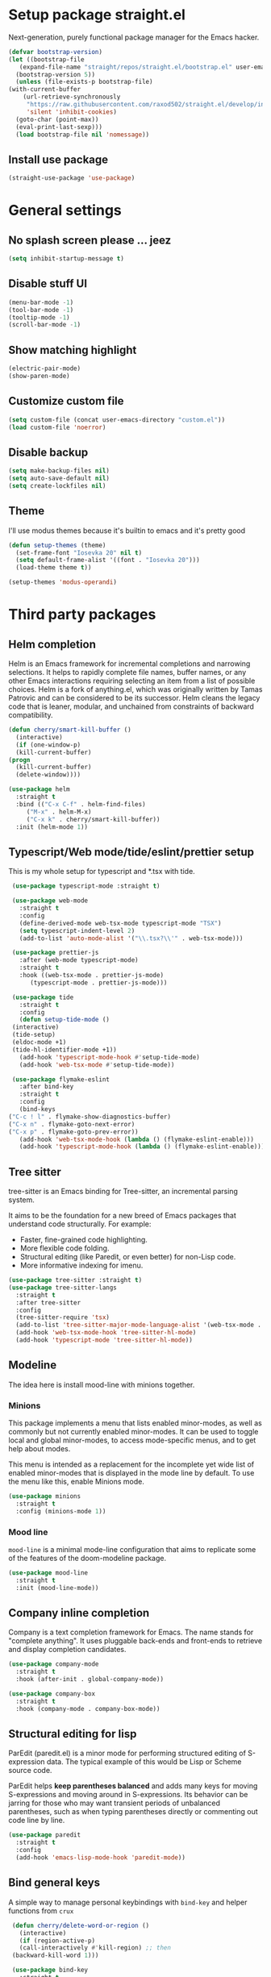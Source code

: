 * Setup package straight.el
  Next-generation, purely functional package manager for the Emacs hacker.

  #+BEGIN_SRC emacs-lisp
    (defvar bootstrap-version)
    (let ((bootstrap-file
	   (expand-file-name "straight/repos/straight.el/bootstrap.el" user-emacs-directory))
	  (bootstrap-version 5))
      (unless (file-exists-p bootstrap-file)
	(with-current-buffer
	    (url-retrieve-synchronously
	     "https://raw.githubusercontent.com/raxod502/straight.el/develop/install.el"
	     'silent 'inhibit-cookies)
	  (goto-char (point-max))
	  (eval-print-last-sexp)))
      (load bootstrap-file nil 'nomessage))
  #+END_SRC
  
** Install use package
   #+BEGIN_SRC emacs-lisp
     (straight-use-package 'use-package)
   #+END_SRC

* General settings
** No splash screen please ... jeez
   #+BEGIN_SRC emacs-lisp
     (setq inhibit-startup-message t)
   #+END_SRC
** Disable stuff UI
   #+BEGIN_SRC emacs-lisp
     (menu-bar-mode -1)
     (tool-bar-mode -1)
     (tooltip-mode -1)
     (scroll-bar-mode -1)
   #+END_SRC
** Show matching highlight
   #+BEGIN_SRC emacs-lisp
     (electric-pair-mode)
     (show-paren-mode)
   #+END_SRC
** Customize custom file
   #+BEGIN_SRC emacs-lisp
     (setq custom-file (concat user-emacs-directory "custom.el"))
     (load custom-file 'noerror)
   #+END_SRC
** Disable backup
   #+BEGIN_SRC emacs-lisp
     (setq make-backup-files nil)
     (setq auto-save-default nil)
     (setq create-lockfiles nil)
   #+END_SRC
** COMMENT Customize modeline
   #+BEGIN_SRC emacs-lisp
     (defvar cogent-line-selected-window (frame-selected-window))
     (defun cogent-line-set-selected-window (&rest _args)
       (when (not (minibuffer-window-active-p (frame-selected-window)))
	 (setq cogent-line-selected-window (frame-selected-window))
	 (force-mode-line-update)))
     (defun cogent-line-unset-selected-window ()
       (setq cogent-line-selected-window nil)
       (force-mode-line-update))
     (add-hook 'window-configuration-change-hook #'cogent-line-set-selected-window)
     (add-hook 'focus-in-hook #'cogent-line-set-selected-window)
     (add-hook 'focus-out-hook #'cogent-line-unset-selected-window)
     (advice-add 'handle-switch-frame :after #'cogent-line-set-selected-window)
     (advice-add 'select-window :after #'cogent-line-set-selected-window)
     (defun cogent-line-selected-window-active-p ()
       (eq cogent-line-selected-window (selected-window)))

     (setq-default mode-line-format
		   (list
		    " "
		    mode-line-misc-info ; for eyebrowse
		    '(:eval (list
			     ;; the buffer name; the file name as a tool tip
			     (propertize " %b" 'face 'font-lock-type-face
					 'help-echo (buffer-file-name))
			     (when (buffer-modified-p)
			       (propertize
				" "
				'face (if (cogent-line-selected-window-active-p)
					  'cogent-line-modified-face
					'cogent-line-modified-face-inactive)))
			     (when buffer-read-only
			       (propertize
				""
				'face (if (cogent-line-selected-window-active-p)
					  'cogent-line-read-only-face
					'cogent-line-read-only-face-inactive)))
			     " "))
		    '(:eval (when-let (vc vc-mode)
			      (list " "
				    (propertize (substring vc 5)
						'face 'font-lock-comment-face)
				    " ")))



		    ;; spaces to align right
		    '(:eval (propertize
			     " " 'display
			     `((space :align-to (- (+ right right-fringe right-margin)
						   ,(+ 3 (string-width mode-name)))))))

		    ;; the current major mode
		    (propertize " %m " 'face 'font-lock-string-face)))
   #+END_SRC
** Theme
I'll use modus themes because it's builtin to emacs and it's pretty good

#+BEGIN_SRC emacs-lisp
  (defun setup-themes (theme)
    (set-frame-font "Iosevka 20" nil t)
    (setq default-frame-alist '((font . "Iosevka 20")))
    (load-theme theme t))

  (setup-themes 'modus-operandi)
#+END_SRC

* Third party packages
** Helm completion
   Helm is an Emacs framework for incremental completions and narrowing selections.
   It helps to rapidly complete file names, buffer names, or any other Emacs
   interactions requiring selecting an item from a list of possible choices.
   Helm is a fork of anything.el, which was originally written by Tamas Patrovic and
   can be considered to be its successor. Helm cleans the legacy code that is leaner,
   modular, and unchained from constraints of backward compatibility.
   #+BEGIN_SRC emacs-lisp
     (defun cherry/smart-kill-buffer ()
       (interactive)
       (if (one-window-p)
	   (kill-current-buffer)
	 (progn
	   (kill-current-buffer)
	   (delete-window))))

     (use-package helm
       :straight t
       :bind (("C-x C-f" . helm-find-files)
	      ("M-x" . helm-M-x)
	      ("C-x k" . cherry/smart-kill-buffer))
       :init (helm-mode 1))
   #+END_SRC
** Typescript/Web mode/tide/eslint/prettier setup
   This is my whole setup for typescript and *.tsx with tide.
   #+BEGIN_SRC emacs-lisp
     (use-package typescript-mode :straight t)

     (use-package web-mode
       :straight t	  
       :config
       (define-derived-mode web-tsx-mode typescript-mode "TSX")
       (setq typescript-indent-level 2)
       (add-to-list 'auto-mode-alist '("\\.tsx?\\'" . web-tsx-mode)))

     (use-package prettier-js
       :after (web-mode typescript-mode)
       :straight t
       :hook ((web-tsx-mode . prettier-js-mode)
	      (typescript-mode . prettier-js-mode)))

     (use-package tide
       :straight t
       :config
       (defun setup-tide-mode ()
	 (interactive)
	 (tide-setup)
	 (eldoc-mode +1)
	 (tide-hl-identifier-mode +1))
       (add-hook 'typescript-mode-hook #'setup-tide-mode)
       (add-hook 'web-tsx-mode #'setup-tide-mode))

     (use-package flymake-eslint
       :after bind-key
       :straight t
       :config
       (bind-keys
	("C-c ! l" . flymake-show-diagnostics-buffer)
	("C-x n" . flymake-goto-next-error)
	("C-x p" . flymake-goto-prev-error))
       (add-hook 'web-tsx-mode-hook (lambda () (flymake-eslint-enable)))
       (add-hook 'typescript-mode-hook (lambda () (flymake-eslint-enable))))
   #+END_SRC
** Tree sitter
   tree-sitter is an Emacs binding for Tree-sitter, an incremental parsing system.

   It aims to be the foundation for a new breed of Emacs packages that understand
   code structurally. For example:

   - Faster, fine-grained code highlighting.
   - More flexible code folding.
   - Structural editing (like Paredit, or even better) for non-Lisp code.
   - More informative indexing for imenu.
     
   #+BEGIN_SRC emacs-lisp
     (use-package tree-sitter :straight t)
     (use-package tree-sitter-langs
       :straight t	     
       :after tree-sitter
       :config
       (tree-sitter-require 'tsx)
       (add-to-list 'tree-sitter-major-mode-language-alist '(web-tsx-mode . tsx))
       (add-hook 'web-tsx-mode-hook 'tree-sitter-hl-mode)
       (add-hook 'typescript-mode 'tree-sitter-hl-mode))
   #+END_SRC
** Modeline
The idea here is install mood-line with minions together.
*** Minions
This package implements a menu that lists enabled minor-modes, as well
as commonly but not currently enabled minor-modes. It can be used to
toggle local and global minor-modes, to access mode-specific menus,
and to get help about modes.

This menu is intended as a replacement for the incomplete yet wide
list of enabled minor-modes that is displayed in the mode line by
default. To use the menu like this, enable Minions mode.
#+BEGIN_SRC emacs-lisp
  (use-package minions
    :straight t
    :config (minions-mode 1))
#+END_SRC
*** Mood line
=mood-line= is a minimal mode-line configuration that aims to
replicate some of the features of the doom-modeline package.
#+BEGIN_SRC emacs-lisp
  (use-package mood-line
    :straight t
    :init (mood-line-mode))
#+END_SRC

** Company inline completion
   Company is a text completion framework for Emacs. The name stands for
   "complete anything". It uses pluggable back-ends and front-ends to retrieve and
   display completion candidates.
   #+BEGIN_SRC emacs-lisp
     (use-package company-mode
       :straight t    
       :hook (after-init . global-company-mode))

     (use-package company-box
       :straight t
       :hook (company-mode . company-box-mode))
   #+END_SRC
** Structural editing for lisp
   ParEdit (paredit.el) is a minor mode for performing structured editing of
   S-expression data. The typical example of this would be Lisp or Scheme source code.

   ParEdit helps **keep parentheses balanced** and adds many keys for moving
   S-expressions and moving around in S-expressions. Its behavior can be jarring for
   those who may want transient periods of unbalanced parentheses, such as when
   typing parentheses directly or commenting out code line by line.

   #+BEGIN_SRC emacs-lisp
     (use-package paredit
       :straight t
       :config
       (add-hook 'emacs-lisp-mode-hook 'paredit-mode))
   #+END_SRC
** Bind general keys
   A simple way to manage personal keybindings with =bind-key= and helper
   functions from =crux=

   #+BEGIN_SRC emacs-lisp
     (defun cherry/delete-word-or-region ()
       (interactive)
       (if (region-active-p)
	   (call-interactively #'kill-region) ;; then
	 (backward-kill-word 1)))

     (use-package bind-key
       :straight t
       :config
       (bind-keys
	("M-SPC" . hippie-expand)
	("M-n" . forward-paragraph)
	("M-p" . backward-paragraph)
	("C-w" . cherry/delete-word-or-region)
	("s-c" . delete-frame)
	("C-h" . delete-backward-char)))

     (use-package crux
       :after bind-key
       :straight t
       :config
       (bind-keys
	("C-u" . crux-kill-whole-line)
	("C-c k" . crux-kill-other-buffers)
	("C-c d" . crux-duplicate-current-line-or-region)
	("C-c I" . crux-find-user-init-file)
	("ESC c" . (lambda () (interactive) (find-file "~/.emacs.d/Emacs.org")))
	("C-o" . crux-smart-open-line)
	("C-c t" . nil)
	("C-c tn" . crux-visit-term-buffer)
	("s-j" . crux-top-join-line)))
   #+END_SRC
** Multiple cursors
   Multiple cursors for Emacs. This is some pretty crazy functionality, so yes,
   there are kinks. Don't be afraid though, I've been using it since 2011 with
   great success and much merriment.

   #+BEGIN_SRC emacs-lisp
     (use-package multiple-cursors
       :straight t
       :config
       (global-set-key (kbd "C->") 'mc/mark-next-like-this)
       (global-set-key (kbd "C-<") 'mc/mark-previous-like-this)
       (global-set-key (kbd "C-c C-<") 'mc/mark-all-like-this))
   #+END_SRC
** Expand region
   Expand region increases the selected region by semantic units. Just keep pressing
   the key until it selects what you want.

   #+BEGIN_SRC emacs-lisp
     (use-package expand-region
       :straight t
       :config
       (global-set-key (kbd "C-=") 'er/expand-region))
   #+END_SRC
** Which key
   Emacs package that displays available keybindings in popup

   #+BEGIN_SRC emacs-lisp
     (use-package which-key
       :straight t
       :init (which-key-mode))
   #+END_SRC
** Magit
   Magit is a complete text-based user interface to Git. It fills the glaring gap
   between the Git command-line interface and various GUIs, letting you perform
   trivial as well as elaborate version control tasks with just a couple of mnemonic
   key presses. Magit looks like a prettified version of what you get after running a
   few Git commands but in Magit every bit of visible information is also actionable
   to an extent that goes far beyond what any Git GUI provides and it takes care
   of automatically refreshing this output when it becomes outdated. In the
   background Magit just runs Git commands and if you wish you can see what exactly
   is being run, making it possible for you to learn the git command-line by using Magit.

   Using Magit for a while will make you a more effective version control user.
   Magit supports and streamlines the use of Git features that most users and
   developers of other Git clients apparently thought could not be reasonably
   mapped to a non-command-line interface. Magit is both faster and more intuitive
   than either the command line or any GUI and these holds for both
   Git beginners and experts alike.

   #+BEGIN_SRC emacs-lisp
     (use-package magit
       :after bind-key
       :straight t
       :config
       (defun magit-fullscreen ()
	 (interactive)
	 (magit-status)
	 (delete-other-windows))
       (bind-key "C-x g" 'magit-fullscreen))
   #+END_SRC
** Bufler
   Bufler is like a butler for your buffers, presenting them to you in an
   organized way based on your instructions. The instructions are written as grouping
   rules in a simple language, allowing you to customize the way buffers are
   grouped. The default rules are designed to be generally useful, so you don’t have
   to write your own.

   It also provides a workspace mode which allows frames to focus on buffers in
   certain groups. Since the groups are created automatically, the workspaces are
   created dynamically, rather than requiring you to put buffers in workspaces manually.

   #+BEGIN_SRC emacs-lisp
     (use-package bufler
       :after bind-key
       :straight t
       :config (bind-key "C-x C-b" 'bufler))
   #+END_SRC
** Org roam
   Org-roam is a plain-text knowledge management system. It brings some of
   Roam's more powerful features into the Org-mode ecosystem.

   Org-roam borrows principles from the Zettelkasten method, providing a solution for
   non-hierarchical note-taking. It should also work as a plug-and-play
   solution for anyone already using Org-mode for their personal wiki.

   #+BEGIN_SRC emacs-lisp
     (use-package org-roam
       :straight t
       :after org
       :init (setq org-roam-v2-ack t) ;; Acknowledge V2 upgrade
       :custom
       (org-roam-directory (file-truename org-directory))
       :config
       (org-roam-setup)
       :bind (("C-c n f" . org-roam-node-find)
	      ("C-c n g" . org-roam-graph)
	      ("C-c n r" . org-roam-node-random)    
	      ("C-c n c" . org-roam-capture)
	      (:map org-mode-map
		    (("C-c n i" . org-roam-node-insert)
		     ("C-c n o" . org-id-get-create)
		     ("C-c n t" . org-roam-tag-add)
		     ("C-c n a" . org-roam-alias-add)
		     ("C-c n l" . org-roam-buffer-toggle)))))
   #+END_SRC
** Org download
   This extension facilitates moving images from point A to point B.

   Point A (the source) can be:
   
   An image inside your browser that you can drag to Emacs.
   An image on your file system that you can drag to Emacs.
   A local or remote image address in kill-ring. Use the org-download-yank command for
   this. Remember that you can use "0 w" in dired to get an address.
   A screenshot taken using gnome-screenshot, scrot, gm, xclip (on Linux),
   screencapture (on OS X) or , imagemagick/convert (on Windows).
   Use the org-download-screenshot command for this. Customize the backend with
   org-download-screenshot-method.
   
   Point B (the target) is an Emacs org-mode buffer where the inline link
   will be inserted. Several customization options will determine where
   exactly on the file system the file will be stored.

   #+BEGIN_SRC emacs-lisp
     (use-package org-download :straight t)
   #+END_SRC
** Lua mode
   #+BEGIN_SRC emacs-lisp
     (use-package lua-mode :straight t)
   #+END_SRC
** Mu4e mailing
   mu4e is an email client for Emacs. It’s based on the mu email indexer/searcher.

   It's not information overload. It's filter failure. mu4e's mission is to
   be a better filter. --Prof. Shirky

   #+BEGIN_SRC emacs-lisp
     (use-package mu4e
       :after bind-key
       :ensure nil
       :load-path "/usr/share/emacs/site-lisp/mu4e/"
       :config
       ;; this is set to 't' to avoid mail syncing issues when using mbsync
       (setq mu4e-change-filenames-when-moving t)

       ;; Refresh mail using isync every 10 minutes
       (setq mu4e-update-interval (* 10 60))
       (setq mu4e-get-mail-command "mbsync -a")
       (setq mu4e-maildir "~/Mail")

       (setq mu4e-drafts-folder "/[Gmail].Drafts")
       (setq mu4e-sent-folder "/[Gmail].Sent Mail")
       (setq mu4e-refile-folder "/[Gmail].All Mail")
       (setq mu4e-trash-folder "/[Gmail].Trash")

       (setq mu4e-maildir-shortcuts
	     '(("/Inbox" . ?i)
	       ("/[Gmail].Sent Mail" . ?s)
	       ("/[Gmail].Trash" . ?t)
	       ("/[Gmail].Drafts" . ?d)
	       ("/[Gmail] All Mail" . ?a)))

       (setq smtpmail-smtp-server "smtp.gmail.com"
	     smtpmail-smtp-service 465
	     smtpmail-stream-type 'ssl)

       (setq message-send-mail-function 'smtpmail-send-it)

       (bind-key "C-c m" 'mu4e))
   #+END_SRC
** Manage music with bongo
   #+BEGIN_SRC emacs-lisp
	  (use-package bongo
	    :straight t
	    :config
	    (setq bongo-default-directory "~/Music")
	    (setq bongo-prefer-library-buffers nil)
	    (setq bongo-insert-whole-directory-trees t)
	    (setq bongo-logo nil)
	    (setq bongo-display-track-icons nil)
	    (setq bongo-display-track-lengths nil)
	    (setq bongo-display-header-icons nil)
	    (setq bongo-display-playback-mode-indicator t)
	    (setq bongo-display-inline-playback-progress t)
	    (setq bongo-join-inserted-tracks nil)
	    (setq bongo-field-separator (propertize " · " 'face 'shadow))
	    (setq bongo-mark-played-tracks t)
	    (setq bongo-header-line-mode nil)
	    (setq bongo-mode-line-indicator-mode nil)
	    (setq bongo-enabled-backends '(vlc mpv))
	    (setq bongo-vlc-program-name "cvlc")

	  ;;; Bongo playlist buffer
	    (defvar prot/bongo-playlist-delimiter
	      "\n******************************\n\n"
	      "Delimiter for inserted items in `bongo' playlist buffers.")

	    (defun prot/bongo-playlist-section ()
	      (bongo-insert-comment-text
	       prot/bongo-playlist-delimiter))

	    (defun prot/bongo-paylist-section-next ()
	      "Move to next `bongo' playlist custom section delimiter."
	      (interactive)
	      (let ((section "^\\*+$"))
		(if (save-excursion (re-search-forward section nil t))
		    (progn
		      (goto-char (point-at-eol))
		      (re-search-forward section nil t))
		  (goto-char (point-max)))))

	    (defun prot/bongo-paylist-section-previous ()
	      "Move to previous `bongo' playlist custom section delimiter."
	      (interactive)
	      (let ((section "^\\*+$"))
		(if (save-excursion (re-search-backward section nil t))
		    (progn
		      (goto-char (point-at-bol))
		      (re-search-backward section nil t))
		  (goto-char (point-min)))))

	    (defun prot/bongo-playlist-mark-section ()
	      "Mark `bongo' playlist section, delimited by custom markers.
	  The marker is `prot/bongo-playlist-delimiter'."
	      (interactive)
	      (let ((section "^\\*+$"))
		(search-forward-regexp section nil t)
		(push-mark nil t)
		(forward-line -1)
		;; REVIEW any predicate to replace this `save-excursion'?
		(if (save-excursion (re-search-backward section nil t))
		    (progn
		      (search-backward-regexp section nil t)
		      (forward-line 1))
		  (goto-char (point-min)))
		(activate-mark)))

	    (defun prot/bongo-playlist-kill-section ()
	      "Kill `bongo' playlist-section at point.
	  This operates on a custom delimited section of the buffer.  See
	  `prot/bongo-playlist-kill-section'."
	      (interactive)
	      (prot/bongo-playlist-mark-section)
	      (bongo-kill))

	    (defun prot/bongo-playlist-play-random ()
	      "Play random `bongo' track and determine further conditions."
	      (interactive)
	      (unless (bongo-playlist-buffer)
		(bongo-playlist-buffer))
	      (when (or (bongo-playlist-buffer-p)
			(bongo-library-buffer-p))
		(unless (bongo-playing-p)
		  (with-current-buffer (bongo-playlist-buffer)
		    (bongo-play-random)
		    (bongo-random-playback-mode 1)
		    (bongo-recenter)))))

	    (defun prot/bongo-playlist-random-toggle ()
	      "Toggle `bongo-random-playback-mode' in playlist buffers."
	      (interactive)
	      (if (eq bongo-next-action 'bongo-play-random-or-stop)
		  (bongo-progressive-playback-mode)
		(bongo-random-playback-mode)))

	    (defun prot/bongo-playlist-reset ()
	      "Stop playback and reset `bongo' playlist marks.
	  To reset the playlist is to undo the marks produced by non-nil
	  `bongo-mark-played-tracks'."
	      (interactive)
	      (when (bongo-playlist-buffer-p)
		(bongo-stop)
		(bongo-reset-playlist)))

	    (defun prot/bongo-playlist-terminate ()
	      "Stop playback and clear the entire `bongo' playlist buffer.
	  Contrary to the standard `bongo-erase-buffer', this also removes
	  the currently-playing track."
	      (interactive)
	      (when (bongo-playlist-buffer-p)
		(bongo-stop)
		(bongo-erase-buffer)))

	    (defun prot/bongo-playlist-insert-playlist-file ()
	      "Insert contents of playlist file to a `bongo' playlist.
	  Upon insertion, playback starts immediately, in accordance with
	  `prot/bongo-play-random'.

	  The available options at the completion prompt point to files
	  that hold filesystem paths of media items.  Think of them as
	  'directories of directories' that mix manually selected media
	  items.

	  Also see `prot/bongo-dired-make-playlist-file'."
	      (interactive)
	      (let* ((path "~/Music/playlists/")
		     (dotless directory-files-no-dot-files-regexp)
		     (playlists (mapcar
				 'abbreviate-file-name
				 (directory-files path nil dotless)))
		     (choice (completing-read "Insert playlist: " playlists nil t)))
		(if (bongo-playlist-buffer-p)
		    (progn
		      (save-excursion
			(goto-char (point-max))
			(bongo-insert-playlist-contents
			 (format "%s%s" path choice))
			(prot/bongo-playlist-section))
		      (prot/bongo-playlist-play-random))
		  (user-error "Not in a `bongo' playlist buffer"))))

	  ;;; Bongo + Dired (bongo library buffer)
	    (defmacro prot/bongo-dired-library (name doc val)
	      "Create `bongo' library function NAME with DOC and VAL."
	      `(defun ,name ()
		 ,doc
		 (when (string-match-p "\\`~/Music/" default-directory)
		   (bongo-dired-library-mode ,val))))

	    (prot/bongo-dired-library
	     prot/bongo-dired-library-enable
	     "Set `bongo-dired-library-mode' when accessing ~/Music.

	  Add this to `dired-mode-hook'.  Upon activation, the directory
	  and all its sub-directories become a valid library buffer for
	  Bongo, from where we can, among others, add tracks to playlists.
	  The added benefit is that Dired will continue to behave as
	  normal, making this a superior alternative to a purpose-specific
	  library buffer.

	  Note, though, that this will interfere with `wdired-mode'.  See
	  `prot/bongo-dired-library-disable'."
	     1)

	    ;; NOTE `prot/bongo-dired-library-enable' does not get reactivated
	    ;; upon exiting `wdired-mode'.
	    ;;
	    ;; TODO reactivate bongo dired library upon wdired exit
	    (prot/bongo-dired-library
	     prot/bongo-dired-library-disable
	     "Unset `bongo-dired-library-mode' when accessing ~/Music.
	  This should be added `wdired-mode-hook'.  For more, refer to
	  `prot/bongo-dired-library-enable'."
	     -1)

	    (defun prot/bongo-dired-insert-files ()
	      "Add files in a `dired' buffer to the `bongo' playlist."
	      (let ((media (dired-get-marked-files)))
		(with-current-buffer (bongo-playlist-buffer)
		  (goto-char (point-max))
		  (mapc 'bongo-insert-file media)
		  (prot/bongo-playlist-section))
		(with-current-buffer (bongo-library-buffer)
		  (dired-next-line 1))))

	    (defun prot/bongo-dired-insert ()
	      "Add `dired' item at point or marks to `bongo' playlist.

	  The playlist is created, if necessary, while some other tweaks
	  are introduced.  See `prot/bongo-dired-insert-files' as well as
	  `prot/bongo-playlist-play-random'.

	  Meant to work while inside a `dired' buffer that doubles as a
	  library buffer (see `prot/bongo-dired-library')."
	      (interactive)
	      (when (bongo-library-buffer-p)
		(unless (bongo-playlist-buffer-p)
		  (bongo-playlist-buffer))
		(prot/bongo-dired-insert-files)
		(prot/bongo-playlist-play-random)))

	    (defun prot/bongo-dired-make-playlist-file ()
	      "Add `dired' marked items to playlist file using completion.

	  These files are meant to reference filesystem paths.  They ease
	  the task of playing media from closely related directory trees,
	  without having to interfere with the user's directory
	  structure (e.g. a playlist file 'rock' can include the paths of
	  ~/Music/Scorpions and ~/Music/Queen).

	  This works by appending the absolute filesystem path of each item
	  to the selected playlist file.  If no marks are available, the
	  item at point will be used instead.

	  Selecting a non-existent file at the prompt will create a new
	  entry whose name matches user input.  Depending on the completion
	  framework, such as with `icomplete-mode', this may require a
	  forced exit (e.g. \\[exit-minibuffer] to parse the input without
	  further questions).

	  Also see `prot/bongo-playlist-insert-playlist-file'."
	      (interactive)
	      (let* ((dotless directory-files-no-dot-files-regexp)
		     (pldir "~/Music/playlists")
		     (playlists (mapcar
				 'abbreviate-file-name
				 (directory-files pldir nil dotless)))
		     (plname (completing-read "Select playlist: " playlists nil nil))
		     (plfile (format "%s/%s" pldir plname))
		     (media-paths
		      (if (derived-mode-p 'dired-mode)
			  ;; TODO more efficient way to do ensure newline ending?
			  ;;
			  ;; The issue is that we need to have a newline at the
			  ;; end of the file, so that when we append again we
			  ;; start on an empty line.
			  (concat
			   (mapconcat #'identity
				      (dired-get-marked-files)
				      "\n")
			   "\n")
			(user-error "Not in a `dired' buffer"))))
		;; The following `when' just checks for an empty string.  If we
		;; wanted to make this more robust we should also check for names
		;; that contain only spaces and/or invalid characters…  This is
		;; good enough for me.
		(when (string-empty-p plname)
		  (user-error "No playlist file has been specified"))
		(unless (file-directory-p pldir)
		  (make-directory pldir))
		(unless (and (file-exists-p plfile)
			     (file-readable-p plfile)
			     (not (file-directory-p plfile)))
		  (make-empty-file plfile))
		(append-to-file media-paths nil plfile)
		(with-current-buffer (find-file-noselect plfile)
		  (delete-duplicate-lines (point-min) (point-max))
		  (sort-lines nil (point-min) (point-max))
		  (save-buffer)
		  (kill-buffer))))

	    :hook ((dired-mode-hook . prot/bongo-dired-library-enable)
		   (wdired-mode-hook . prot/bongo-dired-library-disable))
	    :bind (("C-c p" . nil)
		   ("C-c M-p" . bongo-pause/resume)
		   ("C-c pn" . bongo-next)
		   ("C-c pP" . bongo-previous)
		   ("C-c ps" . bongo-show)
		   ("C-c pf" . bongo-seek-forward-10)
		   ("C-c pb" . bongo-seek-backward-10)
		   ("C-c pp" . bongo)
		   :map bongo-playlist-mode-map
		   ("n" . bongo-next-object)
		   ("p" . bongo-previous-object)
		   ("M-n" . prot/bongo-paylist-section-next)
		   ("M-p" . prot/bongo-paylist-section-previous)
		   ("M-h" . prot/bongo-playlist-mark-section)
		   ("M-d" . prot/bongo-playlist-kill-section)
		   ("g" . prot/bongo-playlist-reset)
		   ("D" . prot/bongo-playlist-terminate)
		   ("r" . prot/bongo-playlist-random-toggle)
		   ("R" . bongo-rename-line)
		   ("j" . bongo-dired-line)       ; Jump to dir of file at point
		   ("J" . dired-jump)             ; Jump to library buffer
		   ("i" . prot/bongo-playlist-insert-playlist-file)
		   ("I" . bongo-insert-special)
		   :map bongo-dired-library-mode-map
		   ("<C-return>" . prot/bongo-dired-insert)
		   ("C-c SPC" . prot/bongo-dired-insert)
		   ("C-c +" . prot/bongo-dired-make-playlist-file)))
   #+END_SRC
** Emmet
   #+BEGIN_SRC emacs-lisp
     (use-package emmet-mode
       :straight t
       :hook ((web-tsx-mode . emmet-mode))
       :config
       (add-to-list 'emmet-jsx-major-modes 'web-tsx-mode))
   #+END_SRC
** Dired single buffer
   #+BEGIN_SRC emacs-lisp
     (use-package dired-single
       :straight t
       :bind (("C-x C-j" . dired-jump)
	      :map dired-mode-map
	      ("RET" . dired-find-file)
	      ([backspace] . dired-single-up-directory)))
   #+END_SRC
* Built-in packages
** Org mode
   A GNU Emacs major mode for keeping notes, authoring documents,
   computational notebooks, literate programming, maintaining to-do lists,
   planning projects, and more — in a fast and effective plain text system.

   #+BEGIN_SRC emacs-lisp
     (use-package org
       :after bind-key
       :config
       (setq org-ellipsis " ▾")

       (setq org-agenda-start-with-log-mode t)
       (setq org-log-done 'time)
       (setq org-log-into-drawer t)

       (setq org-directory (concat (getenv "HOME") "/projects/dotfiles/wiki"))
       (setq org-agenda-files '("~/projects/dotfiles/tasks/todo.org"))
       (setq org-agenda-skip-function-global '(org-agenda-skip-entry-if 'todo 'done))

	(setq org-capture-templates
	      `(("t" "Task")
		("tp" "Task Personal" entry (file+olp "~/projects/dotfiles/tasks/todo.org" "Inbox - Personal")
		 "* TODO %?\n SCHEDULED: %^t\n %a\n  %i" :empty-lines 0)
		("tw" "Task Work" entry (file+olp "~/projects/dotfiles/tasks/todo.org" "Inbox - Work")
		 "* TODO %?\n SCHEDULED: %^t\n %a\n  %i" :empty-lines 0)))

	;; Format better paragraphs
	(add-hook 'org-mode-hook 'turn-on-auto-fill)
   
	(bind-key "C-c c" 'org-capture)
	(bind-key "C-c a " 'org-agenda))
   #+END_SRC
** Ansi terminal
   This is a terminal emulator written in EmacsLisp. Now you can run vi (or mutt! (see MuttInEmacs) (or Emacs!)) in an Emacs buffer!
   
   #+BEGIN_SRC emacs-lisp
     (setq explicit-shell-file-name "/usr/bin/fish")

     (defun cherry/term-exec-hook ()
       (let* ((buff (current-buffer))
	      (proc (get-buffer-process buff)))
	 (set-process-sentinel
	  proc
	  `(lambda (process event)
	     (if (string= event "finished\n")
		 (progn
		   (kill-buffer ,buff)
		   (delete-window)))))))

     (add-hook 'term-exec-hook 'cherry/term-exec-hook)

     (eval-after-load "term"
       '(define-key term-raw-map (kbd "C-y") 'term-paste))
   #+END_SRC
** Project
NOTE: The project API is still experimental and can change in major,
backward-incompatible ways.  Everyone is encouraged to try it, and
report to us any problems or use cases we hadn't anticipated, by
sending an email to emacs-devel, or `M-x report-emacs-bug'.
This file contains generic infrastructure for dealing with
projects, some utility functions, and commands using that
infrastructure.
#+BEGIN_SRC emacs-lisp
  (use-package project
    :after consult
    :bind (("C-x p" . nil)
	   ("C-x pp" . project-switch-project)
	   ("C-x pf" . project-find-file)
	   ("C-x pt" . project-eshell)
	   ("C-x ps" . consult-ripgrep)))
#+END_SRC
* Customizing
** Offer to create parent directories if they do not exist
   http://iqbalansari.github.io/blog/2014/12/07/automatically-create-parent-directories-on-visiting-a-new-file-in-emacs/

   #+BEGIN_SRC emacs-lisp
     (defun my-create-non-existent-directory ()
       (let ((parent-directory (file-name-directory buffer-file-name)))
	 (when (and (not (file-exists-p parent-directory))
		    (y-or-n-p (format "Directory `%s' does not exist! Create it?" parent-directory)))
	   (make-directory parent-directory t))))

     (add-to-list 'find-file-not-found-functions 'my-create-non-existent-directory)
   #+END_SRC
** Open current branch on browser github Pull request url (magit)
   I use magit to work with git and emacs. Magit makes it easy to create branches and push them to github. After creating a branch, the natural thing is to create a pull request.
   But one has to visit github and click on "New pull request" to create the pull request.

   I want to create the pull request automatically from emacs and magit. After googling for this issue, I came across this [[https://endlessparentheses.com/create-github-prs-from-emacs-with-magit.html][solution]].
   #+BEGIN_SRC emacs-lisp
     (defun cherry/visit-pull-request-url ()
       "Visit the current branch's PR on Github."
       (interactive)
       (browse-url
	(format "https://github.com/%s/pull/new/%s"
		(replace-regexp-in-string
		 "\\`.+github\\.com:\\(.+\\)\\.git\\'" "\\1"
		 (magit-get "remote"
			    (magit-get-push-remote)
			    "url"))
		(magit-get-current-branch))))

     (eval-after-load 'magit
       '(define-key magit-mode-map "v" #'cherry/visit-pull-request-url))
   #+END_SRC

